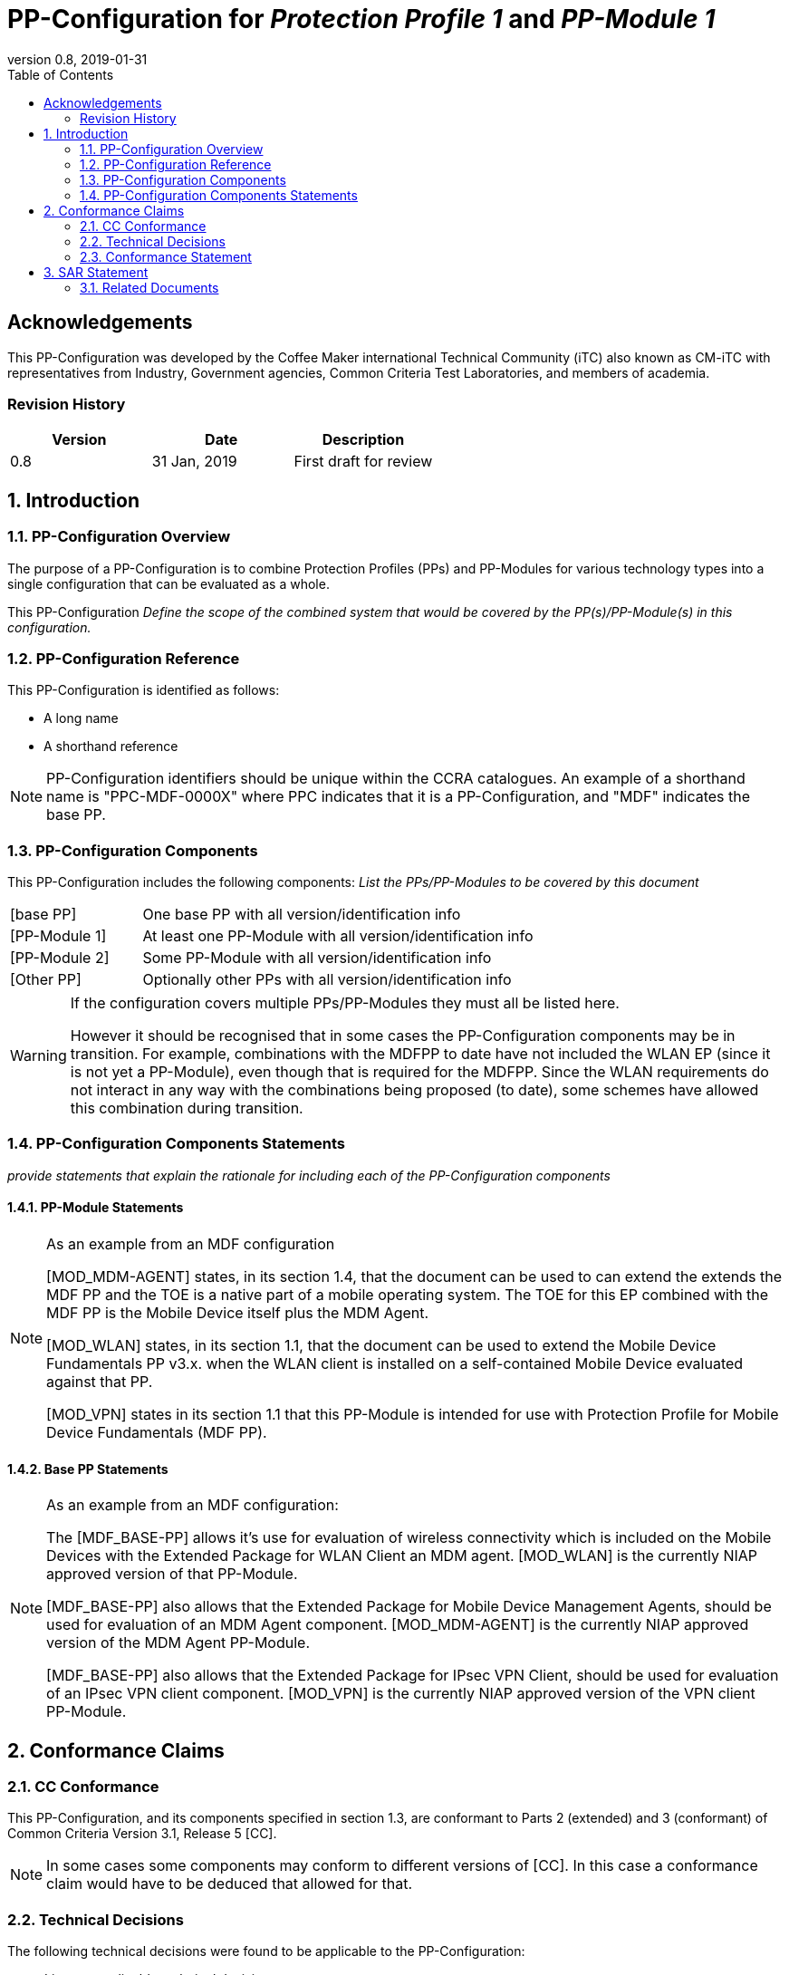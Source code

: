 = PP-Configuration for _Protection Profile 1_ and _PP-Module 1_
:showtitle:
:toc:
:table-caption: Table
:icons: font
:revnumber: 0.8
:revdate: 2019-01-31

:iTC-longname: Coffee Maker
:iTC-shortname: CM-iTC

:sectnums!:
== Acknowledgements

This PP-Configuration was developed by the {iTC-longname} international Technical Community (iTC) also known as {iTC-shortname} with representatives from Industry, Government agencies, Common Criteria Test Laboratories, and members of academia.

=== Revision History

[cols=",,",options="header",]
|===
|*Version* |*Date* |*Description*
|0.8 |31 Jan, 2019 |First draft for review
|===

:sectnums:
== Introduction

=== PP-Configuration Overview
The purpose of a PP-Configuration is to combine Protection Profiles (PPs) and PP-Modules for various technology types into a single configuration that can be evaluated as a whole. 

This PP-Configuration _Define the scope of the combined system that would be covered by the PP(s)/PP-Module(s) in this configuration._


=== PP-Configuration Reference

This PP-Configuration is identified as follows:

* A long name
* A shorthand reference

[NOTE]
====
PP-Configuration identifiers should be unique within the CCRA catalogues. An example of a shorthand name is "PPC-MDF-0000X" where PPC indicates that it is a PP-Configuration, and "MDF" indicates the base PP.
====

=== PP-Configuration Components
This PP-Configuration includes the following components:
_List the PPs/PP-Modules to be covered by this document_

[cols="1,3"]
|===
|[base PP] 
|One base PP with all version/identification info

|[PP-Module 1] 
|At least one PP-Module with all version/identification info

|[PP-Module 2] 
|Some PP-Module with all version/identification info

|[Other PP] 
|Optionally other PPs with all version/identification info

|===

[WARNING]
====
If the configuration covers multiple PPs/PP-Modules they must all be listed here. 

However it should be recognised that in some cases the PP-Configuration components may be in transition. For example, combinations with the MDFPP to date have not included the WLAN EP (since it is not yet a PP-Module), even though that is required for the MDFPP. Since the WLAN requirements do not interact in any way with the combinations being proposed (to date), some schemes have allowed this combination during transition. 
====

=== PP-Configuration Components Statements
_provide statements that explain the rationale for including each of the PP-Configuration components_

==== PP-Module Statements
[NOTE] 
====
As an example from an MDF configuration

[MOD_MDM-AGENT] states, in its section 1.4, that the document can be used to can extend the extends the MDF PP and the TOE is a native part of a mobile operating system. The TOE for this EP combined with the MDF PP is the Mobile Device itself plus the MDM Agent.

[MOD_WLAN] states, in its section 1.1, that the document can be used to extend the Mobile Device Fundamentals PP v3.x. when the WLAN client is installed on a self-contained Mobile Device evaluated against that PP.

[MOD_VPN] states in its section 1.1 that this PP-Module is intended for use with Protection Profile for Mobile Device Fundamentals (MDF PP).
====

==== Base PP Statements
[NOTE] 
====
As an example from an MDF configuration:

The [MDF_BASE-PP] allows it’s use for evaluation of wireless connectivity which is included on the Mobile Devices with the Extended Package for WLAN Client an MDM agent. [MOD_WLAN] is the currently NIAP approved version of that PP-Module.

[MDF_BASE-PP] also allows that the Extended Package for Mobile Device Management Agents, should be used for evaluation of an MDM Agent component. [MOD_MDM-AGENT] is the currently NIAP approved version of the MDM Agent PP-Module.

[MDF_BASE-PP] also allows that the Extended Package for IPsec VPN Client, should be used for evaluation of an IPsec VPN client component. [MOD_VPN] is the currently NIAP approved version of the VPN client PP-Module.
====

== Conformance Claims

=== CC Conformance
This PP-Configuration, and its components specified in section 1.3, are conformant to Parts 2 (extended) and 3 (conformant) of Common Criteria Version 3.1, Release 5 [CC].

[NOTE]
====
In some cases some components may conform to different versions of [CC]. In this case a conformance claim would have to be deduced that allowed for that.
====

=== Technical Decisions
The following technical decisions were found to be applicable to the PP-Configuration:

*	_List any applicable technical decisions_

=== Conformance Statement

To be conformant to this PP-Configuration, an ST must demonstrate Exact Conformance, as defined by the CC and CEM addenda for Exact Conformance, Selection-Based SFRs, and Optional SFRs (dated May 2017).

[NOTE]
====
This example is from a NIAP-generated PP-Configuration for Exact Conformance. If the PP has other requirements, different conformance statements would be required. Other conformance types are "Strict" and "Demonstrable".
====

== SAR Statement
The set of SARs specified for this PP-Configuration are taken from, and identical to, those specified in the base PP.

[NOTE]
====
Normally the above statement is likely to be sufficient for a PP-Configuration. Where there may be some differences (such as merging different PPs), then a table with how the claims are combined and managed will be necessary.
====

=== Related Documents

**Common Criteria**footnote:[For details see http://www.commoncriteriaportal.org/]

[cols="1,3",]
|===
|[#CC1]#[CC1]# |Common Criteria for Information Technology Security Evaluation, +
Part 1: Introduction and General Model, +
CCMB-2017-04-001, Version 3.1 Revision 5, April 2017.
|[#CC2]#[CC2]# |Common Criteria for Information Technology Security Evaluation, +
Part 2: Security Functional Components, +
CCMB-2017-04-002, Version 3.1 Revision 5, April 2017.
|[#CC3]#[CC3]# |Common Criteria for Information Technology Security Evaluation, +
Part 3: Security Assurance Components, +
CCMB-2017-04-003, Version 3.1 Revision 5, April 2017.
|[#CEM]#[CEM]# |Common Methodology for Information Technology Security Evaluation, +
Evaluation Methodology, +
CCMB-2017-04-004, Version 3.1 Revision 5, April 2017.
|[#addenda]#[addenda]# |CC and CEM addenda, +
Exact Conformance, Selection-Based SFRs, Optional SFRs, +
Version 0.5, May 2017.
|===

